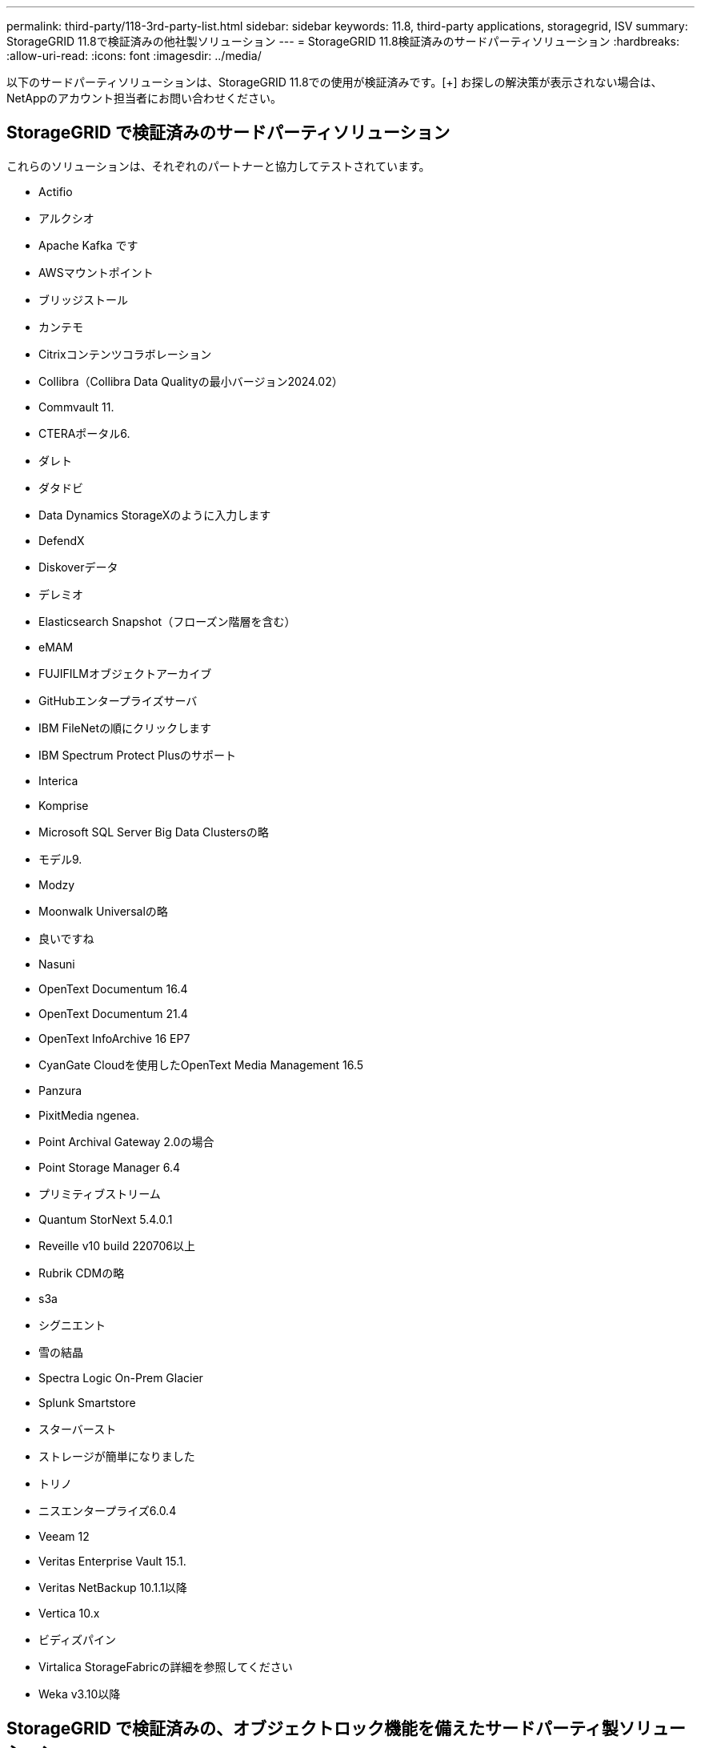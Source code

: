 ---
permalink: third-party/118-3rd-party-list.html 
sidebar: sidebar 
keywords: 11.8, third-party applications, storagegrid, ISV 
summary: StorageGRID 11.8で検証済みの他社製ソリューション 
---
= StorageGRID 11.8検証済みのサードパーティソリューション
:hardbreaks:
:allow-uri-read: 
:icons: font
:imagesdir: ../media/


[role="lead"]
以下のサードパーティソリューションは、StorageGRID 11.8での使用が検証済みです。[+]
お探しの解決策が表示されない場合は、NetAppのアカウント担当者にお問い合わせください。



== StorageGRID で検証済みのサードパーティソリューション

これらのソリューションは、それぞれのパートナーと協力してテストされています。

* Actifio
* アルクシオ
* Apache Kafka です
* AWSマウントポイント
* ブリッジストール
* カンテモ
* Citrixコンテンツコラボレーション
* Collibra（Collibra Data Qualityの最小バージョン2024.02）
* Commvault 11.
* CTERAポータル6.
* ダレト
* ダタドビ
* Data Dynamics StorageXのように入力します
* DefendX
* Diskoverデータ
* デレミオ
* Elasticsearch Snapshot（フローズン階層を含む）
* eMAM
* FUJIFILMオブジェクトアーカイブ
* GitHubエンタープライズサーバ
* IBM FileNetの順にクリックします
* IBM Spectrum Protect Plusのサポート
* Interica
* Komprise
* Microsoft SQL Server Big Data Clustersの略
* モデル9.
* Modzy
* Moonwalk Universalの略
* 良いですね
* Nasuni
* OpenText Documentum 16.4
* OpenText Documentum 21.4
* OpenText InfoArchive 16 EP7
* CyanGate Cloudを使用したOpenText Media Management 16.5
* Panzura
* PixitMedia ngenea.
* Point Archival Gateway 2.0の場合
* Point Storage Manager 6.4
* プリミティブストリーム
* Quantum StorNext 5.4.0.1
* Reveille v10 build 220706以上
* Rubrik CDMの略
* s3a
* シグニエント
* 雪の結晶
* Spectra Logic On-Prem Glacier
* Splunk Smartstore
* スターバースト
* ストレージが簡単になりました
* トリノ
* ニスエンタープライズ6.0.4
* Veeam 12
* Veritas Enterprise Vault 15.1.
* Veritas NetBackup 10.1.1以降
* Vertica 10.x
* ビディズパイン
* Virtalica StorageFabricの詳細を参照してください
* Weka v3.10以降




== StorageGRID で検証済みの、オブジェクトロック機能を備えたサードパーティ製ソリューション

これらのソリューションは、それぞれのパートナーと協力してテストされています。

* CommVault 11 Feature Release 26
* IBM FileNetの順にクリックします
* OpenText Documentum 21.4
* Rubrik
* Veeam 12
* Veritas Enterprise Vault 15.1.
* Veritas NetBackup 10.1.1以降




== StorageGRIDでサポートされているサードパーティソリューション

これらのソリューションはテスト済みです。

* アーチウェア
* アクシスコミュニケーションズ
* コングルーシティ360
* DataFrameworksの略
* EcoDigital DIVAプラットフォーム
* Encoding.com
* FUJIFILMオブジェクトアーカイブ
* GE Centricity Enterprise Archiveの略
* Gitlab
* ハイランド・アクオ
* IBM Aspera
* マイルストーンシステム
* ONSSI
* REACHエンジン
* SilverTrak
* SoftNAS
* QSTAR
* ベラシア




== StorageGRIDでサポートされるキー管理ツール

これらのソリューションはテスト済みです。

* Entrust KeyControl 10.2
* Hashicorp Vault 1.15.0
* タレスCipherTrust Manager 2.0
* タレスCipherTrust Manager 2.1
* タレスCipherTrust Manager 2.2
* タレスCipherTrust Manager 2.3
* タレスCipherTrust Manager 2.4
* タレスCipherTrust Manager 2.8
* タレスCipherTrust Manager 2.9
* タレスCipherTrust Manager 2.10
* タレスCipherTrust Manager 2.11
* タレスCipherTrust Manager 2.12
* タレスCipherTrust Manager 2.13
* タレスCipherTrust Manager 2.14

